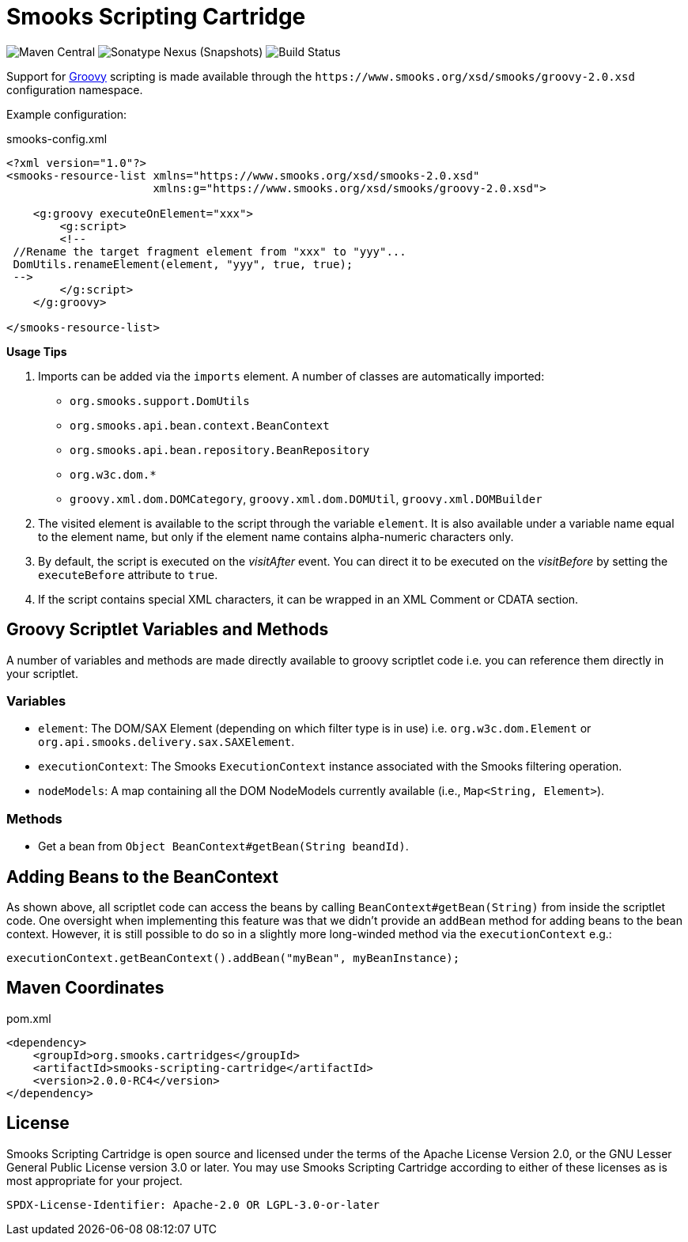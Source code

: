 = Smooks Scripting Cartridge

image:https://img.shields.io/maven-central/v/org.smooks.cartridges/smooks-scripting-cartridge[Maven Central]
image:https://img.shields.io/nexus/s/org.smooks.cartridges/smooks-scripting-cartridge?server=https%3A%2F%2Foss.sonatype.org[Sonatype Nexus (Snapshots)]
image:https://github.com/smooks/smooks-scripting-cartridge/workflows/CI/badge.svg[Build Status]

// tag::smooks-scripting-cartridge[]
Support for https://groovy-lang.org/[Groovy] scripting is made available through the `+https://www.smooks.org/xsd/smooks/groovy-2.0.xsd+` configuration namespace.

Example configuration:

.smooks-config.xml
[source,xml]
----
<?xml version="1.0"?>
<smooks-resource-list xmlns="https://www.smooks.org/xsd/smooks-2.0.xsd"
                      xmlns:g="https://www.smooks.org/xsd/smooks/groovy-2.0.xsd">

    <g:groovy executeOnElement="xxx">
        <g:script>
        <!--
 //Rename the target fragment element from "xxx" to "yyy"...
 DomUtils.renameElement(element, "yyy", true, true);
 -->
        </g:script>
    </g:groovy>

</smooks-resource-list>
----

*Usage Tips*

. Imports can be added via the `+imports+` element. A number of classes are automatically imported:
* `+org.smooks.support.DomUtils+`
* `+org.smooks.api.bean.context.BeanContext+`
* `+org.smooks.api.bean.repository.BeanRepository+`
* `+org.w3c.dom.*+`
* `+groovy.xml.dom.DOMCategory+`, `+groovy.xml.dom.DOMUtil+`, `+groovy.xml.DOMBuilder+`
. The visited element is available to the script through the variable `+element+`. It is also available under a variable name equal to the element name, but only if the element name contains alpha-numeric characters only.
. By default, the script is executed on the _visitAfter_ event. You can direct it to be executed on the _visitBefore_ by setting the `+executeBefore+` attribute to `+true+`.
. If the script contains special XML characters, it can be wrapped in an XML Comment or CDATA section.

== Groovy Scriptlet Variables and Methods

A number of variables and methods are made directly available to groovy scriptlet code i.e. you can reference them directly in your scriptlet.

=== Variables

* `+element+`: The DOM/SAX Element (depending on which filter type is in use) i.e. `+org.w3c.dom.Element+` or `+org.api.smooks.delivery.sax.SAXElement+`.
* `+executionContext+`: The Smooks `+ExecutionContext+` instance associated with the Smooks filtering operation.
* `+nodeModels+`: A map containing all the DOM NodeModels currently available (i.e., `+Map<String, Element>+`).

=== Methods

* Get a bean from `+Object BeanContext#getBean(String beandId)+`.

== Adding Beans to the BeanContext

As shown above, all scriptlet code can access the beans by calling `+BeanContext#getBean(String)+` from inside the scriptlet code. One oversight when implementing this feature was that we didn't provide an `+addBean+` method for adding beans to the bean context. However, it is still possible to do so in a slightly more long-winded method via the `+executionContext+` e.g.:

[source,java]
----
executionContext.getBeanContext().addBean("myBean", myBeanInstance);
----

== Maven Coordinates

.pom.xml
[source,xml]
----
<dependency>
    <groupId>org.smooks.cartridges</groupId>
    <artifactId>smooks-scripting-cartridge</artifactId>
    <version>2.0.0-RC4</version>
</dependency>
----
// end::smooks-scripting-cartridge[]

== License

Smooks Scripting Cartridge is open source and licensed under the terms of the Apache License Version 2.0, or the GNU Lesser General Public License version 3.0 or later. You may use Smooks Scripting Cartridge according to either of these licenses as is most appropriate for your project.

`+SPDX-License-Identifier: Apache-2.0 OR LGPL-3.0-or-later+`
